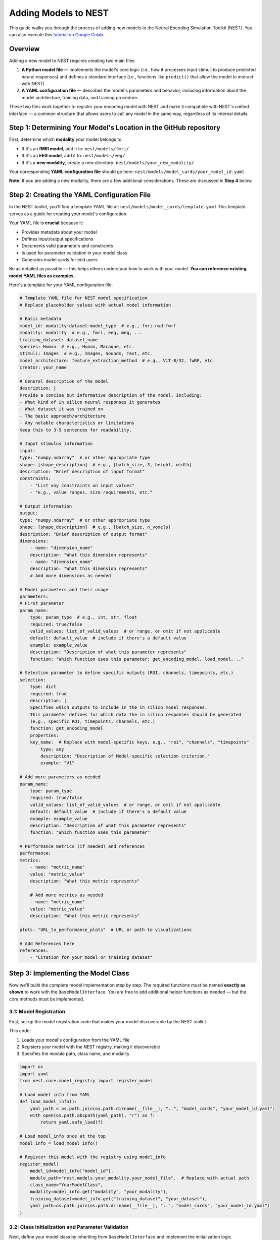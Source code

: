 =======================
Adding Models to NEST
=======================

This guide walks you through the process of adding new models to the Neural Encoding Simulation Toolkit (NEST). You can also execute this `tutorial on Google Colab <https://colab.research.google.com/drive/1nBxEiJATzJdWwfzRPmyai2G76HkeBhAU>`_.


Overview
=========

Adding a new model to NEST requires creating two main files:

1. **A Python model file** — implements the model's core logic (i.e., how it processes input stimuli to produce predicted neural responses) and defines a standard interface (i.e., functions like ``predict()`` that allow the model to interact with NEST).
2. **A YAML configuration file** — describes the model's parameters and behavior, including information about the model architecture, training data, and training procedure.

These two files work together to register your encoding model with NEST and make it compatible with NEST's unified interface — a common structure that allows users to call any model in the same way, regardless of its internal details.



Step 1: Determining Your Model's Location in the GitHub repository
==========================================

First, determine which **modality** your model belongs to:

- If it's an **fMRI model**, add it to:  
  ``nest/models/fmri/``

- If it's an **EEG model**, add it to:  
  ``nest/models/eeg/``

- If it's a **new modality**, create a new directory:  
  ``nest/models/your_new_modality/``

Your corresponding **YAML configuration file** should go here:  
``nest/models/model_cards/your_model_id.yaml``

**Note**: If you are adding a new modality, there are a few additional considerations. These are discussed in **Step 4** below.

Step 2: Creating the YAML Configuration File
============================================

In the NEST toolkit, you'll find a template YAML file at: ``nest/models/model_cards/template.yaml``
This template serves as a guide for creating your model's configuration.

Your YAML file is **crucial** because it:

- Provides metadata about your model
- Defines input/output specifications
- Documents valid parameters and constraints
- Is used for parameter validation in your model class
- Generates model cards for end users

Be as detailed as possible — this helps others understand how to work with your model.  
**You can reference existing model YAML files as examples.**

Here's a template for your YAML configuration file:

.. code-block:: yaml

    # Template YAML file for NEST model specification
    # Replace placeholder values with actual model information

    # Basic metadata
    model_id: modality-dataset-model_type  # e.g., fmri-nsd-fwrf
    modality: modality  # e.g., fmri, eeg, meg, ...
    training_dataset: dataset_name
    species: Human  # e.g., Human, Macaque, etc.
    stimuli: Images  # e.g., Images, Sounds, Text, etc.
    model_architecture: feature_extraction_method  # e.g., ViT-B/32, fwRF, etc.
    creator: your_name

    # General description of the model
    description: |
    Provide a concise but informative description of the model, including:
    - What kind of in silico neural responses it generates
    - What dataset it was trained on
    - The basic approach/architecture
    - Any notable characteristics or limitations
    Keep this to 3-5 sentences for readability.

    # Input stimulus information
    input:
    type: "numpy.ndarray"  # or other appropriate type
    shape: [shape_description]  # e.g., [batch_size, 3, height, width]
    description: "Brief description of input format"
    constraints:
        - "List any constraints on input values"
        - "e.g., value ranges, size requirements, etc."

    # Output information
    output:
    type: "numpy.ndarray"  # or other appropriate type
    shape: [shape_description]  # e.g., [batch_size, n_voxels]
    description: "Brief description of output format"
    dimensions:
        - name: "dimension_name"
        description: "What this dimension represents"
        - name: "dimension_name"
        description: "What this dimension represents"
        # Add more dimensions as needed

    # Model parameters and their usage
    parameters:
    # First parameter
    param_name:
        type: param_type  # e.g., int, str, float
        required: true/false
        valid_values: list_of_valid_values  # or range, or omit if not applicable
        default: default_value  # include if there's a default value
        example: example_value
        description: "Description of what this parameter represents"
        function: "Which function uses this parameter: get_encoding_model, load_model, .."

    # Selection parameter to define specific outputs (ROI, channels, timepoints, etc.)
    selection:
        type: dict
        required: true
        description: |
        Specifies which outputs to include in the in silico model responses.
        This parameter defines for which data the in silico responses should be generated
        (e.g., specific ROI, timepoints, channels, etc.)
        function: get_encoding_model
        properties:
        key_name:  # Replace with model-specific keys, e.g., "roi", "channels", "timepoints"
            type: any
            description: "Description of Model-specific selection criterion."
            example: "V1"

    # Add more parameters as needed
    param_name:
        type: param_type
        required: true/false
        valid_values: list_of_valid_values  # or range, or omit if not applicable
        default: default_value  # include if there's a default value
        example: example_value
        description: "Description of what this parameter represents"
        function: "Which function uses this parameter"

    # Performance metrics (if needed) and references
    performance:
    metrics:
        - name: "metric_name"
        value: "metric_value"
        description: "What this metric represents"
        
        # Add more metrics as needed
        - name: "metric_name"
        value: "metric_value"
        description: "What this metric represents"
    
    plots: "URL_to_performance_plots"  # URL or path to visualizations

    # Add References here
    references:
        - "Citation for your model or training dataset"


Step 3: Implementing the Model Class
====================================

Now we'll build the complete model implementation step by step. The required functions must be named **exactly as shown** to work with the ``BaseModelInterface``. You are free to add additional helper functions as needed — but the core methods must be implemented.

3.1: Model Registration
-----------------------

First, set up the model registration code that makes your model discoverable by the NEST toolkit.


This code:

1. Loads your model's configuration from the YAML file  
2. Registers your model with the NEST registry, making it discoverable  
3. Specifies the module path, class name, and modality

.. code-block:: python

    import os
    import yaml
    from nest.core.model_registry import register_model

    # Load model info from YAML
    def load_model_info():
        yaml_path = os.path.join(os.path.dirname(__file__), "..", "model_cards", "your_model_id.yaml")
        with open(os.path.abspath(yaml_path), "r") as f:
            return yaml.safe_load(f)

    # Load model_info once at the top
    model_info = load_model_info()

    # Register this model with the registry using model_info
    register_model(
        model_id=model_info["model_id"],
        module_path="nest.models.your_modality.your_model_file",  # Replace with actual path
        class_name="YourModelClass",
        modality=model_info.get("modality", "your_modality"),
        training_dataset=model_info.get("training_dataset", "your_dataset"),
        yaml_path=os.path.join(os.path.dirname(__file__), "..", "model_cards", "your_model_id.yaml")
    )

3.2: Class Initialization and Parameter Validation
-------------------------------------------------

Next, define your model class by inheriting from ``BaseModelInterface`` and implement the initialization logic.

The initialization method:

1. Stores user-provided parameters (e.g., subject ID, device, NEST directory)  
2. Validates parameters against the specifications in the YAML file  
3. Sets up the compute device (CPU or GPU)  
4. Can process additional model-specific parameters through `**kwargs`

Most importantly, you can include a `selection` parameter to specify which parts of the model output should be returned.  
This is useful for selecting specific brain regions (e.g., "V1"), timepoints, or channels from the full in silico response.  
It allows users to work with only the subset of data relevant to their analysis, reducing memory usage and improving flexibility.  
The structure and valid values of this parameter should be defined in the model’s YAML configuration file (see above).

.. code-block:: python


    class YourModelClass(BaseModelInterface):
        """
        Your model description here. Explain what this model does, what
        in silico neural responses it generates, and any other important details.
        """
        
        MODEL_ID = model_info["model_id"]
        # Extract any validation info from model_info
        VALID_SUBJECTS = model_info["parameters"]["subject"]["valid_values"]
        
        def __init__(self, subject: int, selection: Dict, device: str = "auto", nest_dir: Optional[str] = None, **kwargs):
            """
            Initialize your model with the required parameters.
            
            Parameters
            ----------
            subject : int
                Subject ID for subject-specific models.
            selection : dict
                Specifies which outputs to include in the model responses
                (ROI, Time interval, ...)
            device : str
                Device to run the model on ('cpu', 'cuda', or 'auto').
            nest_dir : str, optional
                Path to the NEST directory.
            **kwargs
                Additional model-specific parameters.
            """
            self.subject = subject
            self.nest_dir = nest_dir
            self.model = None
            self.selection = selection
            self._validate_parameters()
            
            # Select device
            if device == "auto":
                device = "cuda" if torch.cuda.is_available() else "cpu"
            self.device = device
            
            # Store any additional parameters
            # self.your_param = kwargs.get('your_param', default_value)

        def _validate_parameters(self):
            """
            Validate the input parameters against the model specs.
            """
            if self.subject not in self.VALID_SUBJECTS:
                raise InvalidParameterError(
                    f"Subject must be one of {self.VALID_SUBJECTS}, got {self.subject}"
                )

            # For selection Paramter if available
            if self.selection is not None:
                # Validate selection keys
                validate_selection_keys(self.selection, self.SELECTION_KEYS)

                # Individual validations (example of ROIs)
                if "roi" in self.selection:
                    self.roi = validate_roi(
                        self.selection["roi"], self.VALID_ROIS
                    )
            # Ensure selection is provided
            else:
                raise InvalidParameterError("Parameter 'selection' is required but was not provided")
            
            # Add any other parameter validation here


3.3: Loading the Model
----------------------

Next, implement the ``load_model()`` method, which handles loading model weights and preparing the model for inference.


This method:

1. Constructs the file path to your model weights using a consistent directory structure  
2. Loads the model architecture and weights (implementation will vary based on your model type)  
3. Moves the model to the appropriate device (CPU or GPU)  
4. Sets the model to evaluation mode  
5. Stores the loaded model in a class variable (e.g., ``self.model``) for use by other methods

.. code-block:: python

    def load_model(self) -> None:
        """
        Load model weights and prepare for inference.
        """
        try:
            # Build paths to model weights
            weights_path = os.path.join(
                self.nest_dir,
                'your_path')  # Adjust filename format as needed
            
            # Load your model here
            # Example with PyTorch:
            # self.model = YourModelArchitecture()
            # self.model.load_state_dict(torch.load(weights_path, map_location=torch.device(self.device)))
            # self.model.to(self.device)
            # self.model.eval()
            
            print(f"Model loaded on {self.device} for subject {self.subject}")
        
        except Exception as e:
            raise ModelLoadError(f"Failed to load model: {str(e)}")

3.4: Generating Responses
-------------------------

The ``generate_response()`` method is the core functionality that produces in silico neural responses from input stimuli.

This method:

1. Validates the input stimulus to ensure it meets requirements  
2. Preprocesses the stimulus if needed (e.g., normalization, resizing)  
3. Runs the model inference, typically in batches to manage memory usage  
4. Collects and formats the response data  
5. Returns the in silico neural responses as a NumPy array  

Customize this method based on your model's specific requirements and output format.

If you implement the `selection parameter` (`self.selection`) to select specific ROIs or timeintervals, make sure that given those parameters only those models are loaded to save memory and computation time!


.. code-block:: python

    def generate_response(
        self,
        stimulus: np.ndarray,
        **kwargs) -> np.ndarray:
        """
        Generate in silico neural responses for given stimuli.
        
        Parameters
        ----------
        stimulus : np.ndarray
            Input stimulus array. Typically has shape (batch_size, channels, height, width)
            for image stimuli, but requirements vary by model.
        **kwargs
            Additional model-specific parameters for in silico response generation.
        
        Returns
        -------
        np.ndarray
            Simulated in silico neural responses. Shape depends on your model's output.
        """
        # Validate stimulus
        if not isinstance(stimulus, np.ndarray) or len(stimulus.shape) != 4:
            raise StimulusError(
                "Stimulus must be a 4D numpy array (batch, channels, height, width)"
            )
        
        # Preprocess stimulus if needed
        preprocessed_stimulus = preprocess(stimulus)
        
        # Generate in silico responses
        with torch.no_grad():
            batch_size = 100  # Adjust as needed
            responses = []
            
            for i in range(0, len(stimulus), batch_size):
                batch = torch.from_numpy(stimulus[i:i+batch_size]).to(self.device)
                output = self.model(batch)
                responses.append(output.cpu().numpy())
            
            all_responses = np.concatenate(responses, axis=0)
        
        return all_responses


3.5: Accessing Metadata
-----------------------

The ``get_metadata()`` method provides information about your encoding model and the shape or structure of its in silico responses.
This might include voxel indices, channel names, ROIs, timepoint definitions, or any other output-relevant detail.

To support metadata access *without having to load the full model*, NEST allows retrieving metadata in two ways:

- **During encoding**:
  ``_, metadata = nest_object.encode(model_id, stimuli, return_metadata=True)``

- **Directly through the NEST API** (without loading the model):
  ``metadata = nest_object.get_model_metadata(model_id, subject=..., roi=...)``

To support this flexibility, you must implement a ``@classmethod get_metadata()`` in your model class.
This method can extract metadata either from a provided model instance or from the input parameters alone.

Below is a template showing the recommended structure.
You can adapt it depending on whether your model uses ROIs, timepoints, or other selection parameters.

This is the most complicated function to implement but you should be able to "blindly" follow this template and just add your missing variables. Feel free to refer to existing models for concrete implementations:

- `fMRI model example <https://github.com/gifale95/NEST/blob/main/nest/models/fmri/nsd_fwrf.py>`_
- `EEG model example <https://github.com/gifale95/NEST/blob/main/nest/models/eeg/things_eeg.py>`_

.. code-block:: python

    @classmethod
    def get_metadata(cls, nest_dir=None, subject=None, model_instance=None, roi=None, **kwargs) -> Dict[str, Any]:
        """
        Retrieve metadata for the model.

        Parameters
        ----------
        nest_dir : str
            Path to the NEST directory where metadata is stored.
        subject : int
            Subject number.
        model_instance : BaseModelInterface, optional
            If provided, parameters can be extracted directly from the model instance.
        roi : str, optional
            Region of interest (if applicable).
        **kwargs
            Additional model-specific parameters.

        Returns
        -------
        Dict[str, Any]
            Metadata dictionary.
        """
        
        # Extract parameters from instance if available
        if model_instance is not None:
            nest_dir = model_instance.nest_dir
            subject = model_instance.subject
            roi = getattr(model_instance, "roi", roi)

        # Also allow metadata retrieval from class instance
        elif not isinstance(cls, type) and isinstance(cls, BaseModelInterface):
            nest_dir = cls.nest_dir
            subject = cls.subject
            roi = getattr(cls, "roi", roi)

        # Validate required parameters
        missing = []
        if nest_dir is None: missing.append("nest_dir")
        if subject is None: missing.append("subject")
        if roi is None and "VALID_ROIS" in dir(cls): missing.append("roi")
        
        if missing:
            raise InvalidParameterError(f"Required parameters missing: {', '.join(missing)}")

        # Optional: validate against allowed values
        validate_subject(subject, cls.VALID_SUBJECTS)
        if roi is not None and hasattr(cls, "VALID_ROIS"):
            validate_roi(roi, cls.VALID_ROIS)

        # Build metadata path
        filename = os.path.join(
            nest_dir,
            "encoding_models",
            "modality-<your_modality>",               # e.g., modality-fmri
            "train_dataset-<your_dataset>",           # e.g., train_dataset-nsd
            "model-<your_model_id>",                  # e.g., model-vit_b_32
            "metadata",
            f"metadata_sub-{subject:02d}" + (f"_roi-{roi}" if roi else "") + ".npy"
        )

        # Load metadata
        if os.path.exists(filename):
            metadata = np.load(filename, allow_pickle=True).item()
            return metadata
        else:
            raise FileNotFoundError(f"Metadata file not found at: {filename}")

3.6: Auxiliary Methods
----------------------

Finally, implement these required auxiliary methods:

.. code-block:: python

    @classmethod
    def get_model_id(cls) -> str:
        """
        Return the model's unique identifier.
        
        Returns
        -------
        str
            Model ID string from the YAML config.
        """
        return cls.MODEL_ID

    def cleanup(self) -> None:
        """
        Release resources (e.g., GPU memory) when finished.
        """
        if hasattr(self, 'model') and self.model is not None:
            # Free GPU memory if using CUDA
            if hasattr(self.model, 'to'):
                self.model.to('cpu')
            
            # Clear references
            self.model = None
            
            # Force CUDA cache clear if available
            if torch.cuda.is_available():
                torch.cuda.empty_cache()

3.7: Complete Model Implementation
----------------------------------

Here's the complete implementation of a model class.

For more detailed examples, you can refer to existing models:

- `fMRI model example <https://github.com/gifale95/NEST/blob/main/nest/models/fmri/nsd_fwrf.py>`_
- `EEG model example <https://github.com/gifale95/NEST/blob/main/nest/models/eeg/things_eeg.py>`_

.. code-block:: python

    import os
    import numpy as np
    import torch
    import yaml
    from typing import Dict, Any, Optional

    from nest.interfaces.base_model import BaseModelInterface
    from nest.core.model_registry import register_model
    from nest.core.exceptions import ModelLoadError, InvalidParameterError, StimulusError

    # Load model info from YAML
    def load_model_info():
        yaml_path = os.path.join(os.path.dirname(__file__), "..", "model_cards", "your_model_id.yaml")
        with open(os.path.abspath(yaml_path), "r") as f:
            return yaml.safe_load(f)

    # Load model_info once at the top
    model_info = load_model_info()

    # Register this model with the registry using model_info
    register_model(
        model_id=model_info["model_id"],
        module_path="nest.models.your_modality.your_model_file",  # Replace with actual path
        class_name="YourModelClass",
        modality=model_info.get("modality", "your_modality"),
        training_dataset=model_info.get("training_dataset", "your_dataset"),
        yaml_path=os.path.join(os.path.dirname(__file__), "..", "model_cards", "your_model_id.yaml")
    )




    class YourModelClass(BaseModelInterface):
        """
        Your model description here. Explain what this model does, what
        in silico neural responses it generates, and any other important details.
        """

        MODEL_ID = model_info["model_id"]
        # Extract any validation info from model_info
        VALID_SUBJECTS = model_info["parameters"]["subject"]["valid_values"]

        def __init__(self, subject: int, selection: Dict, device: str = "auto", nest_dir: Optional[str] = None, **kwargs):
            """
            Initialize your model with the required parameters.

            Parameters
            ----------
            subject : int
                Subject ID for subject-specific models.
            selection : dict
                Specifies which outputs to include in the model responses
                (ROI, Time interval, ...)
            device : str
                Device to run the model on ('cpu', 'cuda', or 'auto').
            nest_dir : str, optional
                Path to the NEST directory.
            **kwargs
                Additional model-specific parameters.
            """
            self.subject = subject
            self.nest_dir = nest_dir
            self.model = None
            self.selection = selection
            self._validate_parameters()

            # Select device
            if device == "auto":
                device = "cuda" if torch.cuda.is_available() else "cpu"
            self.device = device

            # Store any additional parameters
            # self.your_param = kwargs.get('your_param', default_value)

        def _validate_parameters(self):
            """
            Validate the input parameters against the model specs.
            """
            if self.subject not in self.VALID_SUBJECTS:
                raise InvalidParameterError(
                    f"Subject must be one of {self.VALID_SUBJECTS}, got {self.subject}"
                )

            # For selection Paramter if available
            if self.selection is not None:
                # Validate selection keys
                validate_selection_keys(self.selection, self.SELECTION_KEYS)

                # Individual validations (example of ROIs)
                if "roi" in self.selection:
                    self.roi = validate_roi(
                        self.selection["roi"], self.VALID_ROIS
                    )
            # Ensure selection is provided
            else:
                raise InvalidParameterError("Parameter 'selection' is required but was not provided")

            # Add any other parameter validation here

        def load_model(self) -> None:
            """
            Load model weights and prepare for inference.
            """
            try:
                # Build paths to model weights
                weights_path = os.path.join(
                    self.nest_dir,
                    'your_path') # Adjust filename format as needed

                # Load your model here
                # Example with PyTorch:
                # self.model = YourModelArchitecture()
                # self.model.load_state_dict(torch.load(weights_path, map_location=torch.device(self.device)))
                # self.model.to(self.device)
                # self.model.eval()

                print(f"Model loaded on {self.device} for subject {self.subject}")

            except Exception as e:
                raise ModelLoadError(f"Failed to load model: {str(e)}")

        def generate_response(
            self,
            stimulus: np.ndarray,
            **kwargs) -> np.ndarray:
            """
            Generate in silico neural responses for given stimuli.

            Parameters
            ----------
            stimulus : np.ndarray
                Input stimulus array. Typically has shape (batch_size, channels, height, width)
                for image stimuli, but requirements vary by model.
            **kwargs
                Additional model-specific parameters for in silico response generation.

            Returns
            -------
            np.ndarray
                Simulated in silico neural responses. Shape depends on your model's output.
            """
            # Validate stimulus
            if not isinstance(stimulus, np.ndarray) or len(stimulus.shape) != 4:
                raise StimulusError(
                    "Stimulus must be a 4D numpy array (batch, channels, height, width)"
                )

            # Preprocess stimulus if needed
            preprocessed_stimulus = preprocess(stimulus)

            # Generate in silico responses
            with torch.no_grad():
                batch_size = 100  # Adjust as needed
                responses = []

                for i in range(0, len(stimulus), batch_size):
                    batch = torch.from_numpy(stimulus[i:i+batch_size]).to(self.device)
                    output = self.model(batch)
                    responses.append(output.cpu().numpy())

                all_responses = np.concatenate(responses, axis=0)

            return all_responses



        @classmethod
        def get_metadata(cls, nest_dir=None, subject=None, model_instance=None, roi=None, **kwargs) -> Dict[str, Any]:
            """
            Retrieve metadata for the model.

            Parameters
            ----------
            nest_dir : str
                Path to the NEST directory where metadata is stored.
            subject : int
                Subject number.
            model_instance : BaseModelInterface, optional
                If provided, parameters can be extracted directly from the model instance.
            roi : str, optional
                Region of interest (if applicable).
            **kwargs
                Additional model-specific parameters.

            Returns
            -------
            Dict[str, Any]
                Metadata dictionary.
            """

            # Extract parameters from instance if available
            if model_instance is not None:
                nest_dir = model_instance.nest_dir
                subject = model_instance.subject
                roi = getattr(model_instance, "roi", roi)

            # Also allow metadata retrieval from class instance
            elif not isinstance(cls, type) and isinstance(cls, BaseModelInterface):
                nest_dir = cls.nest_dir
                subject = cls.subject
                roi = getattr(cls, "roi", roi)

            # Validate required parameters
            missing = []
            if nest_dir is None: missing.append("nest_dir")
            if subject is None: missing.append("subject")
            if roi is None and "VALID_ROIS" in dir(cls): missing.append("roi")

            if missing:
                raise InvalidParameterError(f"Required parameters missing: {', '.join(missing)}")

            # Optional: validate against allowed values
            validate_subject(subject, cls.VALID_SUBJECTS)
            if roi is not None and hasattr(cls, "VALID_ROIS"):
                validate_roi(roi, cls.VALID_ROIS)

            # Build metadata path
            filename = os.path.join(
                nest_dir,
                "encoding_models",
                "modality-<your_modality>",               # e.g., modality-fmri
                "train_dataset-<your_dataset>",           # e.g., train_dataset-nsd
                "model-<your_model_id>",                  # e.g., model-vit_b_32
                "metadata",
                f"metadata_sub-{subject:02d}" + (f"_roi-{roi}" if roi else "") + ".npy"
            )

            # Load metadata
            if os.path.exists(filename):
                metadata = np.load(filename, allow_pickle=True).item()
                return metadata
            else:
                raise FileNotFoundError(f"Metadata file not found at: {filename}")

        @classmethod
        def get_model_id(cls) -> str:
            """
            Return the model's unique identifier.

            Returns
            -------
            str
                Model ID string from the YAML config.
            """
            return cls.MODEL_ID

        def cleanup(self) -> None:
            """
            Release resources (e.g., GPU memory) when finished.
            """
            if hasattr(self, 'model') and self.model is not None:
                # Free GPU memory if using CUDA
                if hasattr(self.model, 'to'):
                    self.model.to('cpu')

                # Clear references
                self.model = None

                # Force CUDA cache clear if available
                if torch.cuda.is_available():
                    torch.cuda.empty_cache()

Step 4: Adding a New Modality
=============================

To extend NEST with a new recording modality (e.g., MEG), follow these steps:

1. Create a Folder
------------------
Create a new directory under ``nest/models/``:

.. code-block:: text

    nest/models/your_modality/

2. Add Your Model Files
-----------------------
Inside the new folder, include:

- ``your_model.py`` — your model implementation.
- ``__init__.py`` — register your model by adding:

  .. code-block:: python

      import nest.models.your_modality.your_model

3. Add a Model Card
------------------
Create a YAML configuration file for your model and place it in:

.. code-block:: text

    nest/models/model_cards/your_model_id.yaml

4. Specify the Modality
----------------------
In both ``your_model.py`` and the YAML config file, define the modality name. For example:

.. code-block:: yaml

    modality: "your_modality"

5. Register the Modality
-----------------------
Finally, update ``nest/models/__init__.py`` to ensure your modality is loaded:

.. code-block:: python

    import nest.models.your_modality

Final Directory Structure
------------------------

.. code-block:: text

    nest/
    ├── models/
    │   ├── __init__.py
    │   ├── fmri/
    │   ├── eeg/
    │   ├── your_modality/
    │   │   ├── __init__.py
    │   │   └── your_model.py
    │   └── model_cards/
    │       └── your_model_id.yaml

Contributing to NEST
===================

We warmly welcome all contributions to the NEST toolbox and are happy for every addition that helps grow the community.

Code Quality
-----------
- Include clear **docstrings** for all public methods.
- Add **type hints** to improve code readability.
- Implement **robust error handling** with informative messages.
- Follow existing **NEST naming conventions**.
- Be thorough with your **YAML configuration** and include as much relevant information as possible.
- If available, feel free to add **performance details**.

Testing
-------
- Test your model with various **input shapes** and **data types**.
- Verify that **error handling** works as expected.
- Check **resource usage** during and after model execution.
- Ensure all required **metadata** is correctly provided.

How to Contribute
---------------

If you would like to contribute your model back to NEST:

1. **Fork** the NEST repository.
2. **Create a branch** from the ``development`` branch.
3. **Add your model** following this tutorial.
4. **Submit a pull request** with:
   - A clear description of your model.
   - Example code showing how to run your model.
   - Any relevant **citations** or **references**.

We look forward to your contributions and are excited to see the creative ways the community expands NEST!



.. _uploading_model_weights:

Uploading Your Model Weights
===========================

After implementing and testing your model, the final step is to upload the trained weights and associated metadata so that others can use your model through NEST.

Step 1: Follow the NEST Directory Structure
------------------------------------------

Please organize your files following the official NEST dataset structure, as described in the `NEST documentation <https://neural-encoding-simulation-toolkit.readthedocs.io/en/latest/data_storage.html#nest-dataset-structure>`_:

.. code-block:: text

    neural-encoding-simulation-toolkit/
    ├── encoding_models/
    │   ├── modality-{modality}/
    │   │   ├── train_dataset-{dataset}/
    │   │   │   └── model-{model}/
    │   │   │       ├── encoding_models_accuracy/
    │   │   │       ├── encoding_models_weights/
    │   │   │       └── metadata/
    └── nest_tutorials/

Replace ``{modality}``, ``{dataset}``, and ``{model}`` with the appropriate values (e.g., ``modality-fmri``, ``train_dataset-nsd``, ``model-fwrf``).

Each model directory must contain the following subfolders:

- ``encoding_models_weights/``: your model weights (e.g., ``.pth``, ``.npz``, etc.)
- ``encoding_models_accuracy/``: performance metrics or evaluation results
- ``metadata/``: precomputed metadata files returned by your ``get_metadata()`` method

Step 2: Create a Zip Archive
---------------------------

Once the directory is correctly structured, compress the entire ``neural-encoding-simulation-toolkit/`` folder into a ``.zip`` archive.

Step 3: Upload to a Cloud Service
--------------------------------

Upload the ``.zip`` file to a cloud storage provider that provides a **public direct download link**. Make sure that access permissions are set to **public or viewable by link**.

Step 4: Submit a Pull Request
----------------------------

Include the public link to your ``.zip`` archive in your pull request.
For detailed instructions on contributing to NEST, please refer to the official guide: `How to contribute <https://neural-encoding-simulation-toolkit.readthedocs.io/en/latest/contribution.html>`_



Citation
========

If you use the code and/or data from this tutorial, please cite:

    *Gifford AT, Bersch D, Roig G, Cichy RM. 2025. The Neural Encoding Simulation Toolkit. In preparation. https://github.com/gifale95/NEST*
